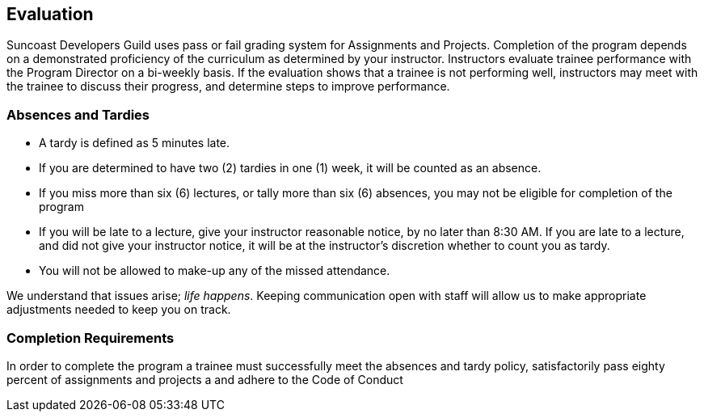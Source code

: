 == Evaluation

Suncoast Developers Guild uses pass or fail grading system for Assignments and Projects. Completion of the program depends on a demonstrated proficiency of the curriculum as determined by your instructor. Instructors evaluate trainee performance with the Program Director on a bi-weekly basis. If the evaluation shows that a trainee is not performing well, instructors may meet with the trainee to discuss their progress, and determine steps to improve performance.

=== Absences and Tardies

- A tardy is defined as 5 minutes late. 
- If you are determined to have two (2) tardies in one (1) week, it will be counted as an absence.
- If you miss more than six (6) lectures, or tally more than six (6) absences, you may not be eligible for completion of the program
- If you will be late to a lecture, give your instructor reasonable notice, by no later than 8:30 AM. If you are late to a lecture, and did not give your instructor notice, it will be at the instructor's discretion whether to count you as tardy.
- You will not be allowed to make-up any of the missed attendance.

We understand that issues arise; _life happens_. Keeping communication open with staff will allow us to make appropriate adjustments needed to keep you on track.

=== Completion Requirements

In order to complete the program a trainee must successfully meet the absences and tardy policy, satisfactorily pass eighty percent of assignments and projects a and adhere to the Code of Conduct

